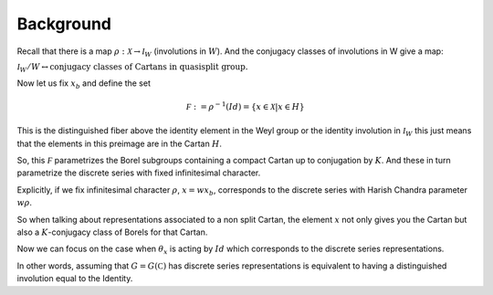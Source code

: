 Background
===========

Recall that there is a map :math:`\rho :\mathcal X\rightarrow
{\mathcal I}_W` (involutions in :math:`W`). And the conjugacy classes
of involutions in W give a map:

:math:`{\mathcal I}_W /W\leftrightarrow \text{conjugacy classes of
Cartans in quasisplit group.}`

Now let us fix :math:`x_b` and define the set

.. math:: \mathcal F := {\rho }^{-1}(Id)=\{x\in \mathcal X |x\in H \}

This is the distinguished fiber above the identity element in the Weyl
group or the identity involution in :math:`{\mathcal I}_W` this just
means that the elements in this preimage are in the Cartan :math:`H`. 

So, this :math:`\mathcal F` parametrizes the Borel subgroups
containing a compact Cartan up to conjugation by :math:`K`. And these
in turn parametrize the discrete series with fixed infinitesimal
character.

Explicitly, if we fix infinitesimal character :math:`\rho`,
:math:`x=wx_b`, corresponds to the discrete series with Harish Chandra
parameter :math:`w\rho`.

So when talking about representations associated to a non split
Cartan, the element :math:`x` not only gives you the Cartan but also a
:math:`K`-conjugacy class of Borels for that Cartan.

Now we can focus on the case when :math:`\theta _x` is acting by
:math:`Id` which corresponds to the discrete series representations.

In other words, assuming that :math:`G=G(\mathbb C)` has discrete
series representations is equivalent to having a distinguished
involution equal to the Identity.

